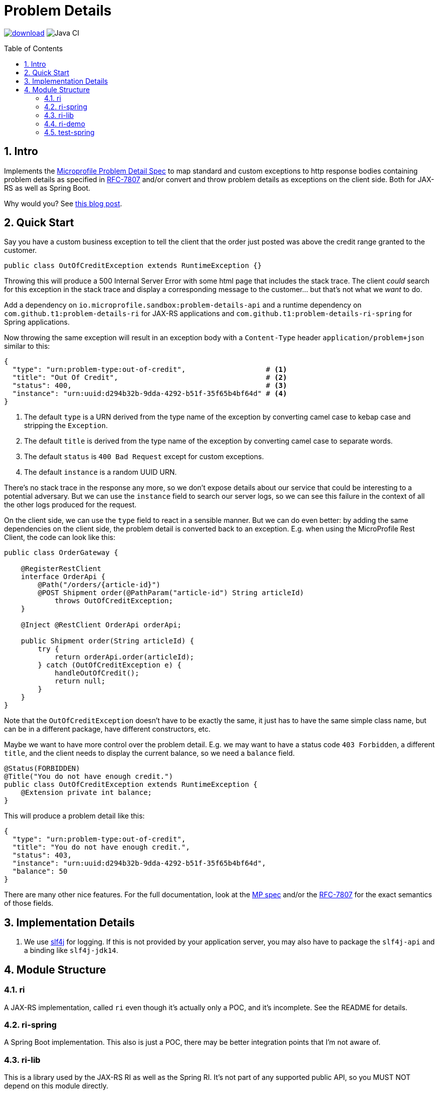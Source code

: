 = Problem Details
:toc: preamble
:numbered:
:icons: font

image:https://api.bintray.com/packages/t1/javaee-helpers/problem-details/images/download.svg[link="https://bintray.com/t1/javaee-helpers/problem-details/_latestVersion"]
image:https://github.com/t1/problem-details/workflows/Java%20CI/badge.svg[Java CI]

== Intro

Implements the https://github.com/eclipse/microprofile-sandbox/blob/master/proposals/problem-details/spec/src/main/asciidoc/microprofile-problemdetails.asciidoc[Microprofile Problem Detail Spec] to map standard and custom exceptions to http response bodies containing problem details as specified in https://tools.ietf.org/html/rfc7807[RFC-7807] and/or convert and throw problem details as exceptions on the client side. Both for JAX-RS as well as Spring Boot.

Why would you? See https://blog.codecentric.de/en/2020/01/rfc-7807-problem-details-with-spring-boot-and-jax-rs/[this blog post].

== Quick Start

Say you have a custom business exception to tell the client that the order just posted was above the credit range granted to the customer.

[source,java]
---------------------------------------------------------------
public class OutOfCreditException extends RuntimeException {}
---------------------------------------------------------------

Throwing this will produce a 500 Internal Server Error with some html page that includes the stack trace. The client _could_ search for this exception in the stack trace and display a corresponding message to the customer... but that's not what we _want_ to do.

Add a dependency on `io.microprofile.sandbox:problem-details-api` and a runtime dependency on `com.github.t1:problem-details-ri` for JAX-RS applications and `com.github.t1:problem-details-ri-spring` for Spring applications.

Now throwing the same exception will result in an exception body with a `Content-Type` header `application/problem+json` similar to this:

[source,yaml]
---------------------------------------------------------------
{
  "type": "urn:problem-type:out-of-credit",                   # <1>
  "title": "Out Of Credit",                                   # <2>
  "status": 400,                                              # <3>
  "instance": "urn:uuid:d294b32b-9dda-4292-b51f-35f65b4bf64d" # <4>
}
---------------------------------------------------------------

<1> The default `type` is a URN derived from the type name of the exception by converting camel case to kebap case and stripping the `Exception`.
<2> The default `title` is derived from the type name of the exception by converting camel case to separate words.
<3> The default `status` is `400 Bad Request` except for custom exceptions.
<4> The default `instance` is a random UUID URN.

There's no stack trace in the response any more, so we don't expose details about our service that could be interesting to a potential adversary. But we can use the `instance` field to search our server logs, so we can see this failure in the context of all the other logs produced for the request.

On the client side, we can use the `type` field to react in a sensible manner. But we can do even better: by adding the same dependencies on the client side, the problem detail is converted back to an exception. E.g. when using the MicroProfile Rest Client, the code can look like this:

[source,java]
---------------------------------------------------------------
public class OrderGateway {

    @RegisterRestClient
    interface OrderApi {
        @Path("/orders/{article-id}")
        @POST Shipment order(@PathParam("article-id") String articleId)
            throws OutOfCreditException;
    }

    @Inject @RestClient OrderApi orderApi;

    public Shipment order(String articleId) {
        try {
            return orderApi.order(articleId);
        } catch (OutOfCreditException e) {
            handleOutOfCredit();
            return null;
        }
    }
}
---------------------------------------------------------------

Note that the `OutOfCreditException` doesn't have to be exactly the same, it just has to have the same simple class name, but can be in a different package, have different constructors, etc.

Maybe we want to have more control over the problem detail. E.g. we may want to have a status code `403 Forbidden`, a different `title`, and the client needs to display the current balance, so we need a `balance` field.

[source,java]
---------------------------------------------------------------
@Status(FORBIDDEN)
@Title("You do not have enough credit.")
public class OutOfCreditException extends RuntimeException {
    @Extension private int balance;
}
---------------------------------------------------------------

This will produce a problem detail like this:

[source,yaml]
---------------------------------------------------------------
{
  "type": "urn:problem-type:out-of-credit",
  "title": "You do not have enough credit.",
  "status": 403,
  "instance": "urn:uuid:d294b32b-9dda-4292-b51f-35f65b4bf64d",
  "balance": 50
}
---------------------------------------------------------------

There are many other nice features. For the full documentation, look at the https://github.com/eclipse/microprofile-sandbox/blob/master/proposals/problem-details/spec/src/main/asciidoc/microprofile-problemdetails.asciidoc[MP spec] and/or the https://tools.ietf.org/html/rfc7807[RFC-7807] for the exact semantics of those fields.

== Implementation Details

1. We use http://www.slf4j.org[slf4j] for logging. If this is not provided by your application server, you may also have to package the `slf4j-api` and a binding like `slf4j-jdk14`.

== Module Structure

=== ri

A JAX-RS implementation, called `ri` even though it's actually only a POC, and it's incomplete. See the README for details.

=== ri-spring

A Spring Boot implementation. This also is just a POC, there may be better integration points that I'm not aware of.

=== ri-lib

This is a library used by the JAX-RS RI as well as the Spring RI. It's not part of any supported public API, so you MUST NOT depend on this module directly.

=== ri-demo

Builds a `war` hard-wired to the `ri`; and when using the maven profile `with-slf4j`, the `slf4j-api` and `slf4j-jdk14` are included as well. The integration tests use https://github.com/t1/jee-testcontainers[JEE Testcontainers], i.e. it can be configured to start different Docker containers with various JEE application servers (details below). By default, it starts a Wildfly.

You can also specify a base URL in the system property `testcontainer-running` (e.g. `-Dtestcontainer-running=http://localhost:8080/ri-demo`), so the tests verify a running service. This is very handy while developing. This also works when the running service is the Spring Boot Test application (see below).

==== Wildfly

Default `mvn` or explicitly `mvn -Djee-testcontainer=wildfly`

==== Open Liberty

`mvn -Djee-testcontainer=open-liberty:full -Pwith-slf4j`

==== TomEE

`mvn -Djee-testcontainer=tomee`

The `latest` image is outdated. TomEE 8.0.0 was released on 2019-09-16, but the image is still 8.0.0-M3.

This version doesn't write the problem detail response entity in some cases I don't understand.

==== Payara

`mvn -Djee-testcontainer=payara -Pwith-slf4j`

=== test-spring

Builds a Spring Boot application containing the RI. The integration tests also start the application.

You can specify a base URL in the system property `testcontainer-running` (e.g. `-Dtestcontainer-running=http://localhost:8080`), so the tests verify a running service. This is very handy while developing the implementation. This also works when the running service is the JAX-RS Test application (see above).
